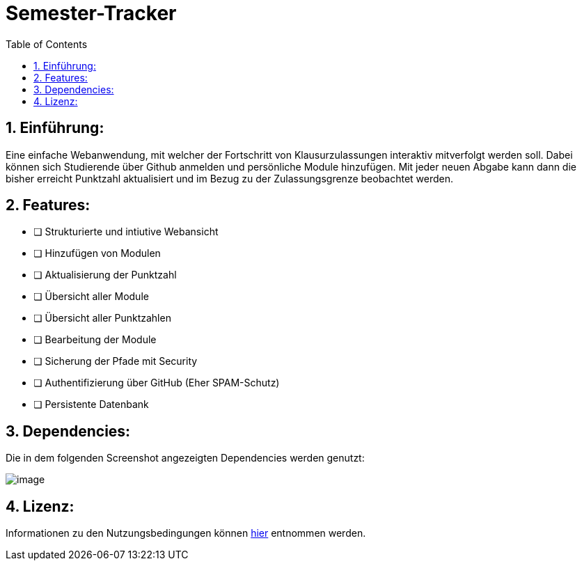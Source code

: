 :toc:

# Semester-Tracker

## 1. Einführung:

Eine einfache Webanwendung, mit welcher der Fortschritt von Klausurzulassungen interaktiv mitverfolgt werden soll. Dabei können sich Studierende über Github anmelden
und persönliche Module hinzufügen. Mit jeder neuen Abgabe kann dann die bisher erreicht Punktzahl aktualisiert und im Bezug zu der Zulassungsgrenze beobachtet werden.

## 2. Features:

- [ ] Strukturierte und intiutive Webansicht
- [ ] Hinzufügen von Modulen
- [ ] Aktualisierung der Punktzahl
- [ ] Übersicht aller Module
- [ ] Übersicht aller Punktzahlen
- [ ] Bearbeitung der Module
- [ ] Sicherung der Pfade mit Security
- [ ] Authentifizierung über GitHub (Eher SPAM-Schutz)
- [ ] Persistente Datenbank

## 3. Dependencies:

Die in dem folgenden Screenshot angezeigten Dependencies werden genutzt:

image::https://github.com/MarcoSteinke/Semester-Tracker/blob/main/image.png?raw=true[]

## 4. Lizenz:

Informationen zu den Nutzungsbedingungen können https://github.com/MarcoSteinke/Semester-Tracker/blob/main/LICENSE[hier] entnommen werden.
